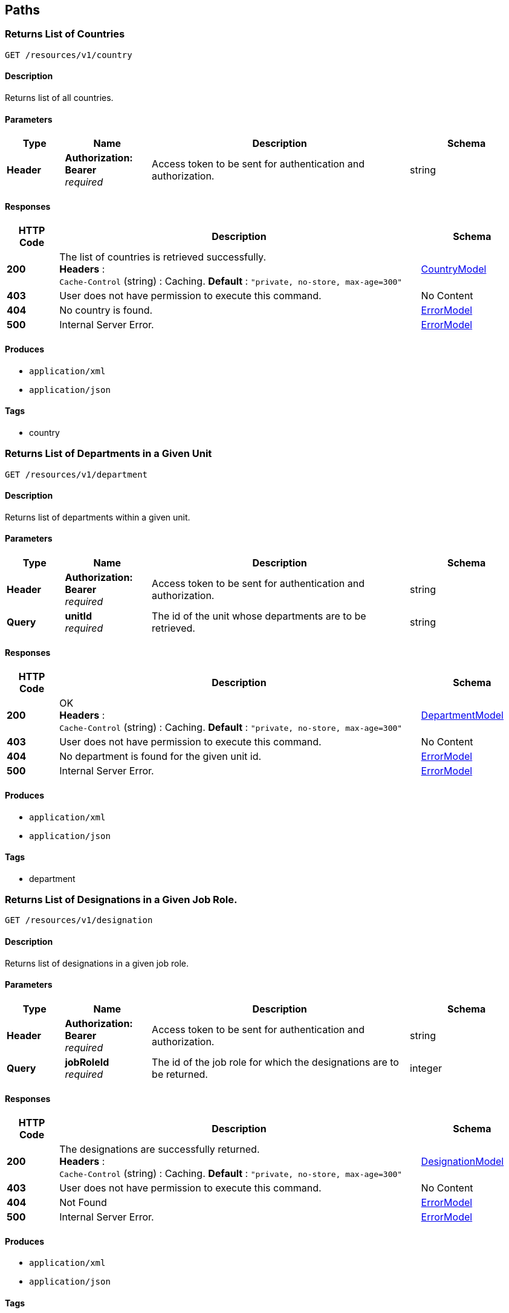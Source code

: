 
[[_paths]]
== Paths

[[_getcountries]]
=== Returns List of Countries
....
GET /resources/v1/country
....


==== Description
Returns list of all countries.


==== Parameters

[options="header", cols=".^2,.^3,.^9,.^4"]
|===
|Type|Name|Description|Schema
|**Header**|**Authorization: Bearer ** +
__required__|Access token to be sent for authentication and authorization.|string
|===


==== Responses

[options="header", cols=".^2,.^14,.^4"]
|===
|HTTP Code|Description|Schema
|**200**|The list of countries is retrieved successfully. +
**Headers** :  +
`Cache-Control` (string) : Caching. **Default** : `"private, no-store, max-age=300"`|<<_countrymodel,CountryModel>>
|**403**|User does not have permission to execute this command.|No Content
|**404**|No country is found.|<<_errormodel,ErrorModel>>
|**500**|Internal Server Error.|<<_errormodel,ErrorModel>>
|===


==== Produces

* `application/xml`
* `application/json`


==== Tags

* country


[[_getdepartments]]
=== Returns List of Departments in a Given Unit
....
GET /resources/v1/department
....


==== Description
Returns list of departments within a given unit.


==== Parameters

[options="header", cols=".^2,.^3,.^9,.^4"]
|===
|Type|Name|Description|Schema
|**Header**|**Authorization: Bearer ** +
__required__|Access token to be sent for authentication and authorization.|string
|**Query**|**unitId** +
__required__|The id of the unit whose departments are to be retrieved.|string
|===


==== Responses

[options="header", cols=".^2,.^14,.^4"]
|===
|HTTP Code|Description|Schema
|**200**|OK +
**Headers** :  +
`Cache-Control` (string) : Caching. **Default** : `"private, no-store, max-age=300"`|<<_departmentmodel,DepartmentModel>>
|**403**|User does not have permission to execute this command.|No Content
|**404**|No department is found for the given unit id.|<<_errormodel,ErrorModel>>
|**500**|Internal Server Error.|<<_errormodel,ErrorModel>>
|===


==== Produces

* `application/xml`
* `application/json`


==== Tags

* department


[[_getdesignationsofjobrole]]
=== Returns List of Designations in a Given Job Role.
....
GET /resources/v1/designation
....


==== Description
Returns list of designations in a given job role.


==== Parameters

[options="header", cols=".^2,.^3,.^9,.^4"]
|===
|Type|Name|Description|Schema
|**Header**|**Authorization: Bearer ** +
__required__|Access token to be sent for authentication and authorization.|string
|**Query**|**jobRoleId** +
__required__|The id of the job role for which the designations are to be returned.|integer
|===


==== Responses

[options="header", cols=".^2,.^14,.^4"]
|===
|HTTP Code|Description|Schema
|**200**|The designations are successfully returned. +
**Headers** :  +
`Cache-Control` (string) : Caching. **Default** : `"private, no-store, max-age=300"`|<<_designationmodel,DesignationModel>>
|**403**|User does not have permission to execute this command.|No Content
|**404**|Not Found|<<_errormodel,ErrorModel>>
|**500**|Internal Server Error.|<<_errormodel,ErrorModel>>
|===


==== Produces

* `application/xml`
* `application/json`


==== Tags

* designation


[[_getdistricts]]
=== Returns List of Districts
....
GET /resources/v1/district
....


==== Description
Returns list of districts in a given state.


==== Parameters

[options="header", cols=".^2,.^3,.^9,.^4"]
|===
|Type|Name|Description|Schema
|**Header**|**Authorization: Bearer ** +
__required__|Access token to be sent for authentication and authorization.|string
|**Query**|**stateId** +
__required__|The id of the state whose districts are to be retrieved.|string
|===


==== Responses

[options="header", cols=".^2,.^14,.^4"]
|===
|HTTP Code|Description|Schema
|**200**|OK +
**Headers** :  +
`Cache-Control` (string) : Caching. **Default** : `"private, no-store, max-age=300"`|<<_districtmodel,DistrictModel>>
|**403**|User does not have permission to execute this command|No Content
|**404**|No district is found for the given state.|<<_errormodel,ErrorModel>>
|**500**|Internal Server Error.|<<_errormodel,ErrorModel>>
|===


==== Produces

* `application/xml`
* `application/json`


==== Tags

* district


[[_getdoctypes]]
=== Gets List of Document Types
....
GET /resources/v1/doctype
....


==== Description
Gets the list of document types. These document types will be mainly used to store various documents of the employee like passport, birth cirtificate, graduation certificate etc.


==== Parameters

[options="header", cols=".^2,.^3,.^9,.^4"]
|===
|Type|Name|Description|Schema
|**Header**|**Authorization: Bearer ** +
__required__|Access token to be sent for authentication and authorization.|string
|===


==== Responses

[options="header", cols=".^2,.^14,.^4"]
|===
|HTTP Code|Description|Schema
|**200**|The list of document types is successfully retrieved. +
**Headers** :  +
`Cache-Control` (string) : Caching. **Default** : `"private, no-store, max-age=300"`|<<_doctypemodel,DocTypeModel>>
|**403**|User does not have permission to execute this command.|No Content
|**404**|No document type is found.|<<_errormodel,ErrorModel>>
|**500**|Internal Server Error.|<<_errormodel,ErrorModel>>
|===


==== Produces

* `application/xml`
* `application/json`


==== Tags

* meta


[[_getidentitydoctypes]]
=== Gets List of Identity Document Types
....
GET /resources/v1/doctype/identitydoctypes
....


==== Description
Gets the list of identity document types. Out of all document types, some are that of identity documents like passport for example. Such document type is useful to identify an employee. And the number of such a document will be stored in the employee basic information for quick identification.


==== Parameters

[options="header", cols=".^2,.^3,.^9,.^4"]
|===
|Type|Name|Description|Schema
|**Header**|**Authorization: Bearer ** +
__required__|Access token to be sent for authentication and authorization.|string
|===


==== Responses

[options="header", cols=".^2,.^14,.^4"]
|===
|HTTP Code|Description|Schema
|**200**|The identity document types are successfully retrieved. +
**Headers** :  +
`Cache-Control` (string) : Caching. **Default** : `"private, no-store, max-age=300"`|<<_doctypemodel,DocTypeModel>>
|**403**|User does not have permission to execute this command.|No Content
|**404**|No identy document type is found.|<<_errormodel,ErrorModel>>
|**500**|Internal Server Error.|<<_errormodel,ErrorModel>>
|===


==== Produces

* `application/xml`
* `application/json`


==== Tags

* meta


[[_createemployee]]
=== Creates a new employee.
....
POST /resources/v1/employee
....


==== Description
Creates a new employee.


==== Parameters

[options="header", cols=".^2,.^3,.^9,.^4"]
|===
|Type|Name|Description|Schema
|**Header**|**Authorization: Bearer ** +
__required__|Access token to be sent for authentication and authorization.|string
|===


==== Responses

[options="header", cols=".^2,.^14,.^4"]
|===
|HTTP Code|Description|Schema
|**201**|The employee is sucessfully created. +
**Headers** :  +
`Cache-Control` (string) : Caching. **Default** : `"private, no-store, max-age=300"`|string
|**403**|User does not have permission to execute this command.|No Content
|**500**|Internal Server Error.|<<_errormodel,ErrorModel>>
|===


==== Consumes

* `application/xml`
* `application/json`


==== Produces

* `application/xml`
* `application/json`


==== Tags

* employee


[[_getemployeeautocomplete]]
=== Returns Autocomplete List for a Given Employee Attribute
....
GET /resources/v1/employee/
....


==== Description
This API will be mainly used to provide autocomplete experience to users as they type in text fields for searching employees.


==== Parameters

[options="header", cols=".^2,.^3,.^9,.^4"]
|===
|Type|Name|Description|Schema
|**Header**|**Authorization: Bearer ** +
__required__|Access token to be sent for authentication and authorization.|string
|**Query**|**attributeName** +
__required__|Name of the attribute which could be firstName, middleName, lastName or emailAddress.|string
|**Query**|**attributeValuePrefix** +
__required__|FirstName, middleName, lastName or emailAddress starts with this value.|string
|**Query**|**numberOfItems** +
__required__|The number of items matching the value to be returned.|integer
|**Query**|**restricted** +
__required__|The search will be restricted to the hierarchy of the user only if the flag is true. Otherwise, the search will be done across the organizations.|boolean
|===


==== Responses

[options="header", cols=".^2,.^14,.^4"]
|===
|HTTP Code|Description|Schema
|**200**|The matching values are retrieved successfully.|< string > array
|**403**|User does not have permission to execute this command.|No Content
|**500**|Internal Server Error|<<_errormodel,ErrorModel>>
|===


==== Produces

* `application/xml`
* `application/json`


==== Tags

* employee


[[_getcompleteemployeedetails]]
=== Gets the Complete Details of an Employee
....
GET /resources/v1/employee/{id}
....


==== Description
Returns the complete details of a given employee.


==== Parameters

[options="header", cols=".^2,.^3,.^9,.^4"]
|===
|Type|Name|Description|Schema
|**Header**|**Authorization: Bearer ** +
__required__|Access token to be sent for authentication and authorization.|string
|**Path**|**id** +
__required__|The employee id for which the data will be returned.|integer
|===


==== Responses

[options="header", cols=".^2,.^14,.^4"]
|===
|HTTP Code|Description|Schema
|**200**|OK +
**Headers** :  +
`Cache-Control` (string) : Caching. **Default** : `"private, no-store, max-age=100"`|<<_employeemodel,EmployeeModel>>
|**403**|User does not have permission to execute this command|No Content
|**404**|No employee with the given id is found.|<<_errormodel,ErrorModel>>
|**500**|Internal Server Error.|<<_errormodel,ErrorModel>>
|===


==== Produces

* `application/xml`
* `application/json`


==== Tags

* employee


[[_updateadditionaldetails]]
=== Updates the Additional Details of an Employee
....
PUT /resources/v1/employee/{id}/additionaldetails
....


==== Description
Updates the additional details of a given employee.


==== Parameters

[options="header", cols=".^2,.^3,.^9,.^4"]
|===
|Type|Name|Description|Schema
|**Header**|**Authorization: Bearer ** +
__required__|Access token to be sent for authentication and authorization.|string
|**Path**|**id** +
__required__|The employee id for which the data will be updated.|integer
|**Body**|**reqBody** +
__optional__|Employee additional data.|<<_employeeaddldetailsmodel,EmployeeAddlDetailsModel>>
|===


==== Responses

[options="header", cols=".^2,.^14,.^4"]
|===
|HTTP Code|Description|Schema
|**200**|The data is successfully updated.|No Content
|**403**|User does not have permission to execute this command.|No Content
|**404**|No employee is found with the given employee id.|<<_errormodel,ErrorModel>>
|**500**|Internal Server Error.|<<_errormodel,ErrorModel>>
|===


==== Consumes

* `application/xml`
* `application/json`


==== Tags

* employee


[[_updateempaddress]]
=== Updates Employee Address Details
....
PUT /resources/v1/employee/{id}/address
....


==== Description
Updates the employee address details.


==== Parameters

[options="header", cols=".^2,.^3,.^9,.^4"]
|===
|Type|Name|Description|Schema
|**Header**|**Authorization: Bearer ** +
__required__|Access token to be sent for authentication and authorization.|string
|**Path**|**id** +
__required__|Id of the employee whose address will be updated.|string
|**Body**|**reqBody** +
__optional__|Employee Address parameters in JSON Body|<<_employeeaddressmodel,EmployeeAddressModel>>
|===


==== Responses

[options="header", cols=".^2,.^14,.^4"]
|===
|HTTP Code|Description|Schema
|**200**|The address of the given employee is successfully updated.|No Content
|**403**|User does not have permission to execute this command.|No Content
|**404**|The employee with the given id is not found.|<<_errormodel,ErrorModel>>
|**500**|Internal Server Error.|<<_errormodel,ErrorModel>>
|===


==== Consumes

* `application/json`
* `application/xml`


==== Tags

* employee


[[_updatebasicdetails]]
=== Updates the Basic Details of an Employee
....
PUT /resources/v1/employee/{id}/basic
....


==== Description
Updates the basic details of a given employee.


==== Parameters

[options="header", cols=".^2,.^3,.^9,.^4"]
|===
|Type|Name|Description|Schema
|**Header**|**Authorization: Bearer ** +
__required__|Access token to be sent for authentication and authorization.|string
|**Path**|**id** +
__required__|The employee id for which the data will be updated.|integer
|**Body**|**reqBody** +
__optional__|Employee basic data.|<<_employeebasicmodel,EmployeeBasicModel>>
|===


==== Responses

[options="header", cols=".^2,.^14,.^4"]
|===
|HTTP Code|Description|Schema
|**200**|OK|No Content
|**403**|User does not have permission to execute this command.|No Content
|**404**|No employee is found with the given employee id.|<<_errormodel,ErrorModel>>
|**500**|Internal Server Error|<<_errormodel,ErrorModel>>
|===


==== Consumes

* `application/xml`
* `application/json`


==== Tags

* employee


[[_updatehierarchystatus]]
=== Updates the Hierarchy Status of an Employee
....
PUT /resources/v1/employee/{id}/hierarchystatus
....


==== Description
Updates the hierarchy status of a given employee.


==== Parameters

[options="header", cols=".^2,.^3,.^9,.^4"]
|===
|Type|Name|Description|Schema
|**Header**|**Authorization: Bearer ** +
__required__|Access token to be sent for authentication and authorization.|string
|**Path**|**id** +
__required__|The employee id for which the data will be updated.|integer
|**Body**|**reqBody** +
__optional__|New employee hierarchy status data.|<<_employeehierarchymodel,EmployeeHierarchyModel>>
|===


==== Responses

[options="header", cols=".^2,.^14,.^4"]
|===
|HTTP Code|Description|Schema
|**200**|The data is successfully updated.|No Content
|**403**|User does not have permission to execute this command|No Content
|**404**|No employee with the given id is found.|<<_errormodel,ErrorModel>>
|**500**|Internal Server Error.|<<_errormodel,ErrorModel>>
|===


==== Consumes

* `application/xml`
* `application/json`


==== Tags

* employee


[[_updateoptionalbenefits]]
=== Updates the Optional Benefits of an Employee
....
PUT /resources/v1/employee/{id}/optionalbenefits
....


==== Description
Updates the optional benefits of a given employee.


==== Parameters

[options="header", cols=".^2,.^3,.^9,.^4"]
|===
|Type|Name|Description|Schema
|**Header**|**Authorization: Bearer ** +
__required__|Access token to be sent for authentication and authorization.|string
|**Path**|**id** +
__required__|The employee id for which the data will be updated.|integer
|**Body**|**reqBody** +
__optional__|Employee optional benefit data.|<<_employeeoptionalbenefitmodel,EmployeeOptionalBenefitModel>>
|===


==== Responses

[options="header", cols=".^2,.^14,.^4"]
|===
|HTTP Code|Description|Schema
|**200**|The data is successfully updated.|No Content
|**403**|User does not have permission to execute this command.|No Content
|**404**|No employee is found with the given employee id.|<<_errormodel,ErrorModel>>
|**500**|Internal Server Error.|<<_errormodel,ErrorModel>>
|===


==== Consumes

* `application/xml`
* `application/json`


==== Tags

* employee


[[_updateprofile]]
=== Updates the Profile of an Employee.
....
PUT /resources/v1/employee/{id}/profile
....


==== Description
Updates the profile of a given employee.


==== Parameters

[options="header", cols=".^2,.^3,.^9,.^4"]
|===
|Type|Name|Description|Schema
|**Header**|**Authorization: Bearer ** +
__required__|Access token to be sent for authentication and authorization.|string
|**Path**|**id** +
__required__|The employee id for which the data will be updated.|integer
|**Body**|**reqBody** +
__optional__|Employee profile data.|<<_employeeprofilemodel,EmployeeProfileModel>>
|===


==== Responses

[options="header", cols=".^2,.^14,.^4"]
|===
|HTTP Code|Description|Schema
|**200**|The data is successfully updated.|No Content
|**403**|User does not have permission to execute this command.|No Content
|**404**|No employee is found with the given employee id.|<<_errormodel,ErrorModel>>
|**500**|Internal Server Error.|<<_errormodel,ErrorModel>>
|===


==== Consumes

* `application/xml`
* `application/json`


==== Tags

* employee


[[_updatesalarydetails]]
=== Updates the Salary of an Employee
....
PUT /resources/v1/employee/{id}/salary
....


==== Description
Updates the salary of a given employee.


==== Parameters

[options="header", cols=".^2,.^3,.^9,.^4"]
|===
|Type|Name|Description|Schema
|**Header**|**Authorization: Bearer ** +
__required__|Access token to be sent for authentication and authorization.|string
|**Path**|**id** +
__required__|The employee id for which the data will be updated.|integer
|**Body**|**reqBody** +
__optional__|Employee salary data.|<<_employeesalarymodel,EmployeeSalaryModel>>
|===


==== Responses

[options="header", cols=".^2,.^14,.^4"]
|===
|HTTP Code|Description|Schema
|**200**|OK|No Content
|**403**|User does not have permission to execute this command.|No Content
|**404**|No employee is found with the given employee id.|<<_errormodel,ErrorModel>>
|**500**|Internal Server Error.|<<_errormodel,ErrorModel>>
|===


==== Consumes

* `application/xml`
* `application/json`


==== Tags

* employee


[[_getjobrolesoforg]]
=== Returns List of Job Roles in a Given Organization
....
GET /resources/v1/jobrole
....


==== Description
Returns list of job roles in a given organization.


==== Parameters

[options="header", cols=".^2,.^3,.^9,.^4"]
|===
|Type|Name|Description|Schema
|**Header**|**Authorization: Bearer ** +
__required__|Access token to be sent for authentication and authorization.|string
|**Query**|**orgId** +
__required__|The id of the organization whose job roles are to be returned.|integer
|===


==== Responses

[options="header", cols=".^2,.^14,.^4"]
|===
|HTTP Code|Description|Schema
|**200**|OK +
**Headers** :  +
`Cache-Control` (string) : Caching. **Default** : `"private, no-store, max-age=300"`|<<_jobrolemodel,JobRoleModel>>
|**403**|User does not have permission to execute this command.|No Content
|**404**|No job role is found for the given organization.|<<_errormodel,ErrorModel>>
|**500**|Internal Server Error.|<<_errormodel,ErrorModel>>
|===


==== Produces

* `application/xml`
* `application/json`


==== Tags

* jobrole


[[_getjobroleoptbenefits]]
=== Gets the Optional Benefits of a Given Job Role
....
GET /resources/v1/jobrole/{id}/optbenefit
....


==== Description
Gets the optional benefits of a given job role.


==== Parameters

[options="header", cols=".^2,.^3,.^9,.^4"]
|===
|Type|Name|Description|Schema
|**Header**|**Authorization: Bearer ** +
__required__|Access token to be sent for authentication and authorization.|string
|**Path**|**id** +
__required__|The job role id for which the data will be retrieved.|integer
|===


==== Responses

[options="header", cols=".^2,.^14,.^4"]
|===
|HTTP Code|Description|Schema
|**200**|OK|<<_optionalsalarymodel,OptionalSalaryModel>>
|**403**|User does not have permission to execute this command.|No Content
|**404**|No optional benefit is found with the given job role id.|<<_errormodel,ErrorModel>>
|**500**|Internal Server Error|<<_errormodel,ErrorModel>>
|===


==== Produces

* `application/xml`
* `application/json`


==== Tags

* jobrole


[[_getjobrolesalary]]
=== Gets the Salary of a Given Job Role
....
GET /resources/v1/jobrole/{id}/salary
....


==== Description
Gets the salary of a given job role.


==== Parameters

[options="header", cols=".^2,.^3,.^9,.^4"]
|===
|Type|Name|Description|Schema
|**Header**|**Authorization: Bearer ** +
__required__|Access token to be sent for authentication and authorization.|string
|**Path**|**id** +
__required__|The job role id for which the data will be retrieved.|integer
|===


==== Responses

[options="header", cols=".^2,.^14,.^4"]
|===
|HTTP Code|Description|Schema
|**200**|OK|<<_definitions_salarymodel,#definitions/SalaryModel>>
|**403**|User does not have permission to execute this command.|No Content
|**404**|No salary component is found with the given job role id.|<<_errormodel,ErrorModel>>
|**500**|Internal Server Error.|<<_errormodel,ErrorModel>>
|===


==== Produces

* `application/xml`
* `application/json`


==== Tags

* jobrole


[[_getorganizations]]
=== Returns List of Organizations
....
GET /resources/v1/organization
....


==== Description
Returns a complete list of organizations defined in the system.


==== Parameters

[options="header", cols=".^2,.^3,.^9,.^4"]
|===
|Type|Name|Description|Schema
|**Header**|**Authorization: Bearer ** +
__required__|Access token to be sent for authentication and authorization.|string
|===


==== Responses

[options="header", cols=".^2,.^14,.^4"]
|===
|HTTP Code|Description|Schema
|**200**|The list of organizations are successfully retrieved. +
**Headers** :  +
`Cache-Control` (string) : Caching. **Default** : `"private, no-store, max-age=300"`|<<_organizationmodel,OrganizationModel>>
|**403**|User does not have permission to execute this command.|No Content
|**404**|No organization is found.|<<_errormodel,ErrorModel>>
|**500**|Internal Server Error.|<<_errormodel,ErrorModel>>
|===


==== Produces

* `application/xml`
* `application/json`


==== Tags

* organization


[[_getstates]]
=== Gets List of States for a Given Country
....
GET /resources/v1/state
....


==== Description
Gets the list of states for a given country. This data will be required while saving the address of the employee.


==== Parameters

[options="header", cols=".^2,.^3,.^9,.^4"]
|===
|Type|Name|Description|Schema
|**Header**|**Authorization: Bearer ** +
__required__|Access token to be sent for authentication and authorization.|string
|**Query**|**countryId** +
__required__|Country for which the list of states will be retrieved.|string
|===


==== Responses

[options="header", cols=".^2,.^14,.^4"]
|===
|HTTP Code|Description|Schema
|**200**|The list of states are successfully retrieved. +
**Headers** :  +
`Cache-Control` (string) : Caching. **Default** : `"private, no-store, max-age=300"`|<<_statemodel,StateModel>>
|**403**|User does not have permission to execute this command.|No Content
|**404**|No state found for the given country.|<<_errormodel,ErrorModel>>
|**500**|Internal Server Error.|<<_errormodel,ErrorModel>>
|===


==== Produces

* `application/xml`
* `application/json`


==== Tags

* meta


[[_getunits]]
=== Returns List of Units in a Given Organization
....
GET /resources/v1/unit
....


==== Parameters

[options="header", cols=".^2,.^3,.^9,.^4"]
|===
|Type|Name|Description|Schema
|**Header**|**Authorization: Bearer ** +
__required__|Access token to be sent for authentication and authorization.|string
|**Query**|**organizationId** +
__required__|The id of the organization whose units will be retrieved.|string
|===


==== Responses

[options="header", cols=".^2,.^14,.^4"]
|===
|HTTP Code|Description|Schema
|**200**|The units are successfully retrieved. +
**Headers** :  +
`Cache-Control` (string) : Caching. **Default** : `"private, no-store, max-age=300"`|<<_unitmodel,UnitModel>>
|**403**|User does not have permission to execute this command.|No Content
|**404**|No unit is found for the given organization.|<<_errormodel,ErrorModel>>
|**500**|Internal Server Error.|<<_errormodel,ErrorModel>>
|===


==== Produces

* `application/xml`
* `application/json`


==== Tags

* unit



